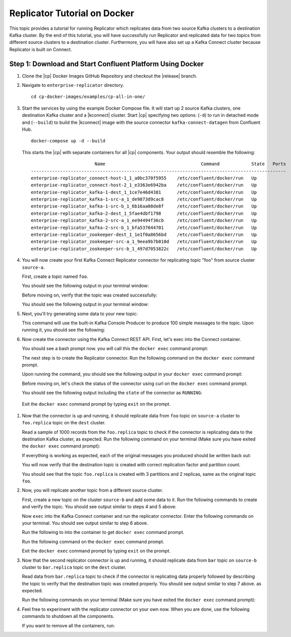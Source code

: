 .. _replicator:

Replicator Tutorial on Docker
=============================

This topic provides a tutorial for running Replicator which replicates data from two source Kafka clusters to a
destination Kafka cluster.  By the end of this tutorial, you will have successfully run Replicator and replicated data
for two topics from different source clusters to a destination cluster.  Furthermore, you will have also set up a Kafka
Connect cluster because Replicator is built on Connect.

Step 1: Download and Start Confluent Platform Using Docker
----------------------------------------------------------

#.  Clone the |cp| Docker Images GitHub Repository and checkout the |release| branch.

    .. cocewithvars:: bash

        git clone https://github.com/confluentinc/cp-docker-images && git checkout |release|

#.  Navigate to ``enterprise-replicator`` directory.

    ::

        cd cp-docker-images/examples/cp-all-in-one/

#.  Start the services by using the example Docker Compose file. It will start up 2 source Kafka clusters, one destination
    Kafka cluster and a |kconnect| cluster. Start |cp| specifying two options: (``-d``) to run in detached mode and
    (``--build``) to build the |kconnect| image with the source connector ``kafka-connect-datagen`` from Confluent Hub.

    ::

        docker-compose up -d --build

    This starts the |cp| with separate containers for all |cp| components. Your output should resemble the following:

    ::

                                Name                                    Command            State   Ports
        ------------------------------------------------------------------------------------------------
        enterprise-replicator_connect-host-1_1_a0bc370f5955    /etc/confluent/docker/run   Up
        enterprise-replicator_connect-host-2_1_e3363e6942ba    /etc/confluent/docker/run   Up
        enterprise-replicator_kafka-1-dest_1_1ce7e46d4381      /etc/confluent/docker/run   Up
        enterprise-replicator_kafka-1-src-a_1_de9873d9cac8     /etc/confluent/docker/run   Up
        enterprise-replicator_kafka-1-src-b_1_6b16aa08de8f     /etc/confluent/docker/run   Up
        enterprise-replicator_kafka-2-dest_1_5fae4dbf1798      /etc/confluent/docker/run   Up
        enterprise-replicator_kafka-2-src-a_1_ee94494f36cb     /etc/confluent/docker/run   Up
        enterprise-replicator_kafka-2-src-b_1_bfa537044701     /etc/confluent/docker/run   Up
        enterprise-replicator_zookeeper-dest_1_1e1f0a8656bd    /etc/confluent/docker/run   Up
        enterprise-replicator_zookeeper-src-a_1_9eea9b7b010d   /etc/confluent/docker/run   Up
        enterprise-replicator_zookeeper-src-b_1_497d7053822c   /etc/confluent/docker/run   Up


#. You will now create your first Kafka Connect Replicator connector for replicating topic "foo" from source cluster ``source-a``.

   First, create a topic named ``foo``.

   .. codewithvars:: bash

    docker run \
      --net=host \
      --rm confluentinc/cp-kafka:|release| \
      kafka-topics --create --topic foo --partitions 3 --replication-factor 2 --if-not-exists --zookeeper localhost:22181

   You should see the following output in your terminal window:

   .. codewithvars:: bash

    Created topic "foo".

   Before moving on, verify that the topic was created successfully:

   .. codewithvars:: bash

    docker run \
      --net=host \
      --rm confluentinc/cp-kafka:|release| \
      kafka-topics --describe --topic foo --zookeeper localhost:22181

   You should see the following output in your terminal window:

   .. codewithvars:: bash

    Topic:foo      	PartitionCount:3       	ReplicationFactor:2    	Configs:
    Topic: foo     	Partition: 0   	Leader: 1002   	Replicas: 1002,1001    	Isr: 1002,1001
    Topic: foo     	Partition: 1   	Leader: 1001   	Replicas: 1001,1002    	Isr: 1001,1002
    Topic: foo     	Partition: 2   	Leader: 1002   	Replicas: 1002,1001    	Isr: 1002,1001

#. Next, you'll try generating some data to your new topic:

   .. codewithvars:: bash

    docker run \
      --net=host \
      --rm \
      confluentinc/cp-kafka:|release| \
      bash -c "seq 1000 | kafka-console-producer --request-required-acks 1 --broker-list localhost:9092 --topic foo && echo 'Produced 1000 messages.'"

   This command will use the built-in Kafka Console Producer to produce 100 simple messages to the topic. Upon running it, you should see the following:

   .. codewithvars:: bash

    Produced 1000 messages.

#. Now create the connector using the Kafka Connect REST API.  First, let's exec into the Connect container.

   .. codewithvars:: bash

    docker-compose exec connect-host-1 bash

   You should see a bash prompt now. you will call this the ``docker exec`` command prompt:

   .. codewithvars:: bash

    root@confluent:/#

   The next step is to create the Replicator connector. Run the following command on the ``docker exec`` command prompt.

   .. codewithvars:: bash

    curl -X POST \
         -H "Content-Type: application/json" \
         --data '{
            "name": "replicator-src-a-foo",
            "config": {
              "connector.class":"io.confluent.connect.replicator.ReplicatorSourceConnector",
              "key.converter": "io.confluent.connect.replicator.util.ByteArrayConverter",
              "value.converter": "io.confluent.connect.replicator.util.ByteArrayConverter",
              "src.zookeeper.connect": "localhost:22181",
              "src.kafka.bootstrap.servers": "localhost:9092",
              "dest.zookeeper.connect": "localhost:42181",
              "topic.whitelist": "foo",
              "topic.rename.format": "${topic}.replica"}}'  \
         http://localhost:28082/connectors

   Upon running the command, you should see the following output in your ``docker exec`` command prompt:

   .. codewithvars:: bash

    {"name":"replicator-src-a-foo","config":{"connector.class":"io.confluent.connect.replicator.ReplicatorSourceConnector","key.converter":"io.confluent.connect.replicator.util.ByteArrayConverter","value.converter":"io.confluent.connect.replicator.util.ByteArrayConverter","src.zookeeper.connect":"localhost:22181","src.kafka.bootstrap.servers":"localhost:9092","dest.zookeeper.connect":"localhost:42181","topic.whitelist":"foo","topic.rename.format":"${topic}.replica","name":"replicator-src-a-foo"},"tasks":[]}

   Before moving on, let's check the status of the connector using curl on the ``docker exec`` command prompt.

   .. codewithvars:: bash

    curl -X GET http://localhost:28082/connectors/replicator-src-a-foo/status

   You should see the following output including the ``state`` of the connector as ``RUNNING``:

   .. codewithvars:: bash

    {"name":"replicator-src-a-foo","connector":{"state":"RUNNING","worker_id":"localhost:38082"},"tasks":[{"state":"RUNNING","id":0,"worker_id":"localhost:28082"}]}

  Exit the ``docker exec`` command prompt by typing ``exit`` on the prompt.

  .. codewithvars:: bash

    exit

#. Now that the connector is up and running, it should replicate data from ``foo`` topic on ``source-a`` cluster to ``foo.replica`` topic on the ``dest`` cluster.

   Read a sample of 1000 records from the ``foo.replica`` topic to check if the connector is replicating data to the destination Kafka cluster, as expected. Run the following command on your terminal (Make sure you have exited the ``docker exec`` command prompt):

   .. codewithvars:: bash

    docker run \
      --net=host \
      --rm \
      confluentinc/cp-kafka:|release| \
      kafka-console-consumer --bootstrap-server localhost:9072 --topic foo.replica --from-beginning --max-messages 1000

   If everything is working as expected, each of the original messages you produced should be written back out:

   .. codewithvars:: bash

    1
    ....
    1000
    Processed a total of 1000 messages

   You will now verify that the destination topic is created with correct replication factor and partition count.

   .. codewithvars:: bash

    docker run \
      --net=host \
      --rm confluentinc/cp-kafka:|release| \
      kafka-topics --describe --topic foo.replica --zookeeper localhost:42181

   You should see that the topic ``foo.replica`` is created with 3 partitions and 2 replicas, same as the original topic ``foo``.

   .. codewithvars:: bash

    Topic:foo.replica      	PartitionCount:3       	ReplicationFactor:2    	Configs:message.timestamp.type=CreateTime
    Topic: foo.replica     	Partition: 0   	Leader: 1002   	Replicas: 1002,1001    	Isr: 1002,1001
    Topic: foo.replica     	Partition: 1   	Leader: 1001   	Replicas: 1001,1002    	Isr: 1001,1002
    Topic: foo.replica     	Partition: 2   	Leader: 1002   	Replicas: 1002,1001    	Isr: 1002,1001

#. Now, you will replicate another topic from a different source cluster.

   First, create a new topic on the cluster ``source-b`` and add some data to it. Run the following commands to create and verify the topic. You should see output similar to steps 4 and 5 above:

   .. codewithvars:: bash

    docker run \
      --net=host \
      --rm confluentinc/cp-kafka:|release| \
      kafka-topics --create --topic bar --partitions 3 --replication-factor 2 --if-not-exists --zookeeper localhost:32181

   .. codewithvars:: bash

    docker run \
      --net=host \
      --rm confluentinc/cp-kafka:|release| \
      kafka-topics --describe --topic bar --zookeeper localhost:32181

   .. codewithvars:: bash

    docker run \
      --net=host \
      --rm \
      confluentinc/cp-kafka:|release| \
      bash -c "seq 1000 | kafka-console-producer --request-required-acks 1 --broker-list localhost:9082 --topic bar && echo 'Produced 1000 messages.'"

   Now ``exec`` into the Kafka Connect container and run the replicator connector. Enter the following commands on your terminal. You should see output similar to step 6 above.

   Run the following to into the container to get ``docker exec`` command prompt.

   .. codewithvars:: bash

    docker-compose exec connect-host-1 bash

   Run the following command on the ``docker exec`` command prompt.

   .. codewithvars:: bash

    curl -X POST \
         -H "Content-Type: application/json" \
         --data '{
            "name": "replicator-src-b-bar",
            "config": {
              "connector.class":"io.confluent.connect.replicator.ReplicatorSourceConnector",
              "key.converter": "io.confluent.connect.replicator.util.ByteArrayConverter",
              "value.converter": "io.confluent.connect.replicator.util.ByteArrayConverter",
              "src.zookeeper.connect": "localhost:32181",
              "src.kafka.bootstrap.servers": "localhost:9082",
              "dest.zookeeper.connect": "localhost:42181",
              "topic.whitelist": "bar",
              "topic.rename.format": "${topic}.replica"}}'  \
         http://localhost:28082/connectors

   .. codewithvars:: bash

    curl -X GET http://localhost:28082/connectors/replicator-src-b-bar/status


   Exit the ``docker exec`` command prompt by typing ``exit`` on the prompt.

   .. codewithvars:: bash

    exit

#. Now that the second replicator connector is up and running, it should replicate data from ``bar`` topic on ``source-b`` cluster to ``bar.replica`` topic on the ``dest`` cluster.

   Read data from ``bar.replica`` topic to check if the connector is replicating data properly followed by describing the topic to verify that the destination topic was created properly. You should see output similar to step 7 above. as expected.

   Run the following commands on your terminal (Make sure you have exited the ``docker exec`` command prompt):

   .. codewithvars:: bash

    docker run \
      --net=host \
      --rm \
      confluentinc/cp-kafka:|release| \
      kafka-console-consumer --bootstrap-server localhost:9072 --topic bar.replica --from-beginning --max-messages 1000

   .. codewithvars:: bash

    docker run \
      --net=host \
      --rm confluentinc/cp-kafka:|release| \
      kafka-topics --describe --topic bar.replica --zookeeper localhost:42181

#. Feel free to experiment with the replicator connector on your own now. When you are done, use the following commands to shutdown all the components.

   .. codewithvars:: bash

    docker-compose stop

   If you want to remove all the containers, run:

   .. codewithvars:: bash

    docker-compose rm
